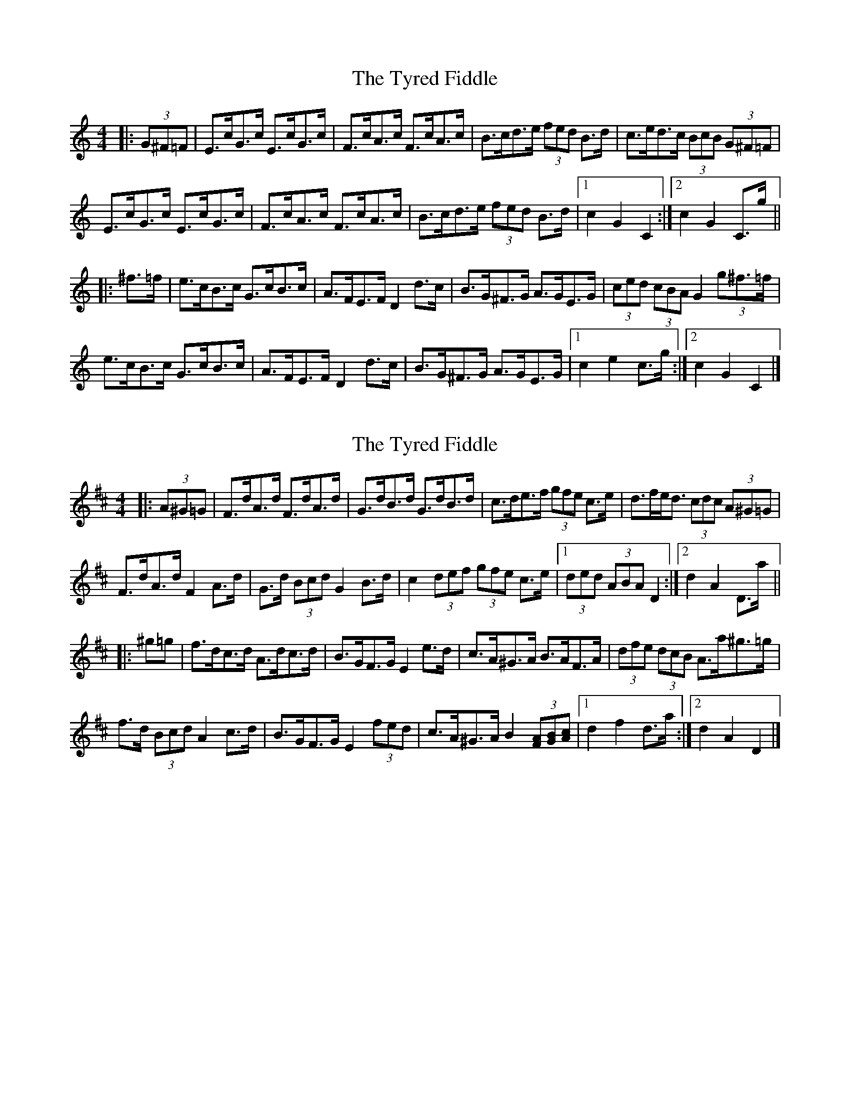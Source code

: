 X: 1
T: Tyred Fiddle, The
Z: ceolachan
S: https://thesession.org/tunes/3477#setting3477
R: hornpipe
M: 4/4
L: 1/8
K: Cmaj
|: (3G^F=F |E>cG>c E>cG>c | F>cA>c F>cA>c | B>cd>e (3fed B>d | c>ed>c (3BcB (3G^F=F |
E>cG>c E>cG>c | F>cA>c F>cA>c | B>cd>e (3fed B>d |[1 c2 G2 C2 :|[2 c2 G2 C>g ||
|: ^f>=f |e>cB>c G>cB>c | A>FE>F D2 d>c | B>G^F>G A>GE>G | (3ced (3cBA G2 (3g^f>=f |
e>cB>c G>cB>c | A>FE>F D2 d>c | B>G^F>G A>GE>G |[1 c2 e2 c>g :|[2 c2 G2 C2 |]
X: 2
T: Tyred Fiddle, The
Z: ceolachan
S: https://thesession.org/tunes/3477#setting16514
R: hornpipe
M: 4/4
L: 1/8
K: Dmaj
|: (3A^G=G |F>dA>d F>dA>d | G>dB>d G>dB>d | c>de>f (3gfe c>e | d>fe<d (3cdc (3A^G=G |
F>dA>d F2 A>d | G>d (3Bcd G2 B>d | c2 (3def (3gfe c>e |[1 (3ded (3ABA D2 :|[2 d2 A2 D>a ||
|: ^g=g |f>dc>d A>dc>d | B>GF>G E2 e>d | c>A^G>A B>AF>A | (3dfe (3dcB A>a^g>=g |
f>d (3Bcd A2 c>d | B>GF>G E2 (3fed | c>A^G>A B2 (3[FA][GB][Ac] |[1 d2 f2 d>a :|[2 d2 A2 D2 |]
X: 3
T: Tyred Fiddle, The
Z: ceolachan
S: https://thesession.org/tunes/3477#setting16515
R: hornpipe
M: 4/4
L: 1/8
K: Dmaj
|: A>G |F>dA>d F2 (3AFD | G>d (3Bcd G2 (3BGE | (3cde (3def g>ec>e | (3dfe (3dcB (3Ace (3A^G=G |
F2 A>d F2 A>d | G2 B>d G2 B>d | c>d (3def g>e (3edc |[1 d2 (3A^GA D2 :|[2 d2 (3FGA [D2d2] ||
|: (3a^g=g |f>dc>d A2 (3dc=c | B>GF>=F E2 e>d | c>A^G>A B2 (3FGA | (3dfe (3dcB A>a (3a^g>=g |
f>d (3Bcd A2 c>d | B>GF>=F E>fe>d | c2 (3A^GA B>F (3FGA |[1 d2 (3f^ef d2 :|[2 d2 A2 D2 |]
